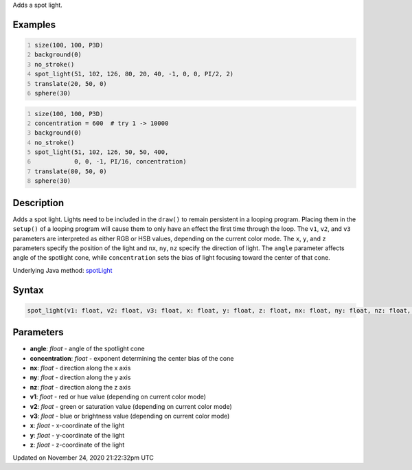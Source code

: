 .. title: spot_light()
.. slug: spot_light
.. date: 2020-11-24 21:22:32 UTC+00:00
.. tags:
.. category:
.. link:
.. description: py5 spot_light() documentation
.. type: text

Adds a spot light.

Examples
========

.. raw:: html

    <div class="example-table">

.. raw:: html

    <div class="example-row"><div class="example-cell-image">

.. image:: /images/reference/Sketch_spot_light_0.png
    :alt: example picture for spot_light()

.. raw:: html

    </div><div class="example-cell-code">

.. code:: python
    :number-lines:

    size(100, 100, P3D)
    background(0)
    no_stroke()
    spot_light(51, 102, 126, 80, 20, 40, -1, 0, 0, PI/2, 2)
    translate(20, 50, 0)
    sphere(30)

.. raw:: html

    </div></div>

.. raw:: html

    <div class="example-row"><div class="example-cell-image">

.. image:: /images/reference/Sketch_spot_light_1.png
    :alt: example picture for spot_light()

.. raw:: html

    </div><div class="example-cell-code">

.. code:: python
    :number-lines:

    size(100, 100, P3D)
    concentration = 600  # try 1 -> 10000
    background(0)
    no_stroke()
    spot_light(51, 102, 126, 50, 50, 400,
               0, 0, -1, PI/16, concentration)
    translate(80, 50, 0)
    sphere(30)

.. raw:: html

    </div></div>

.. raw:: html

    </div>

Description
===========

Adds a spot light. Lights need to be included in the ``draw()`` to remain persistent in a looping program. Placing them in the ``setup()`` of a looping program will cause them to only have an effect the first time through the loop. The ``v1``, ``v2``, and ``v3`` parameters are interpreted as either RGB or HSB values, depending on the current color mode. The ``x``, ``y``, and ``z`` parameters specify the position of the light and ``nx``, ``ny``, ``nz`` specify the direction of light. The ``angle`` parameter affects angle of the spotlight cone, while ``concentration`` sets the bias of light focusing toward the center of that cone.

Underlying Java method: `spotLight <https://processing.org/reference/spotLight_.html>`_

Syntax
======

.. code:: python

    spot_light(v1: float, v2: float, v3: float, x: float, y: float, z: float, nx: float, ny: float, nz: float, angle: float, concentration: float, /) -> None

Parameters
==========

* **angle**: `float` - angle of the spotlight cone
* **concentration**: `float` - exponent determining the center bias of the cone
* **nx**: `float` - direction along the x axis
* **ny**: `float` - direction along the y axis
* **nz**: `float` - direction along the z axis
* **v1**: `float` - red or hue value (depending on current color mode)
* **v2**: `float` - green or saturation value (depending on current color mode)
* **v3**: `float` - blue or brightness value (depending on current color mode)
* **x**: `float` - x-coordinate of the light
* **y**: `float` - y-coordinate of the light
* **z**: `float` - z-coordinate of the light


Updated on November 24, 2020 21:22:32pm UTC

